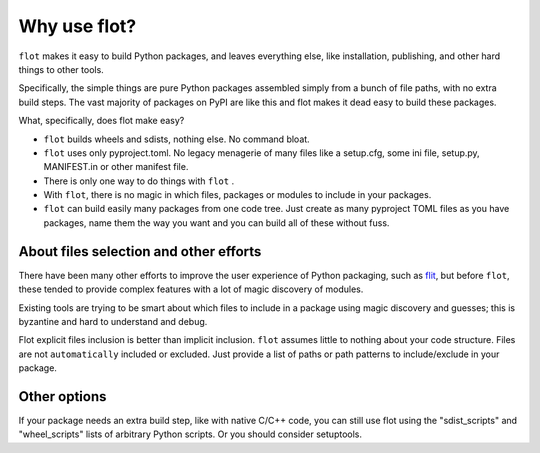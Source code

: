 Why use flot?
=============

``flot`` makes it easy to build Python packages, and leaves everything else,
like installation, publishing, and other hard things to other tools.

Specifically, the simple things are pure Python packages assembled simply from
a bunch of file paths, with no extra build steps. The vast majority of packages
on PyPI are like this and flot makes it dead easy to build these packages.

What, specifically, does flot make easy?

- ``flot`` builds wheels and sdists, nothing else. No command bloat.

- ``flot`` uses only pyproject.toml. No legacy menagerie of many files like a
  setup.cfg, some ini file, setup.py, MANIFEST.in or other manifest file.

- There is only one way to do things with ``flot`` .
  
- With ``flot``, there is no magic in which files, packages or modules to include in
  your packages.
  
- ``flot`` can build easily many packages from one code tree. Just create as many
  pyproject TOML files as you have packages, name them the way you want and you
  can build all of these without fuss.
  

About files selection and other efforts
-------------------------------------------

There have been many other efforts to improve the user experience of Python
packaging, such as `flit <https://pypi.org/project/flit/>`_, but before ``flot``,
these tended to provide complex features with a lot of magic discovery of modules.

Existing tools are trying to be smart about which files to include in a package
using magic discovery and guesses; this is byzantine and hard to understand and
debug.

Flot explicit files inclusion is better than implicit inclusion. ``flot`` assumes
little to nothing about your code structure. Files are not ``automatically``
included or excluded. Just provide a list of paths or path patterns to
include/exclude in your package. 


Other options
-------------

If your package needs an extra build step, like with native C/C++ code, you
can still use flot using the "sdist_scripts" and "wheel_scripts" lists of
arbitrary Python scripts. Or you should consider setuptools.
